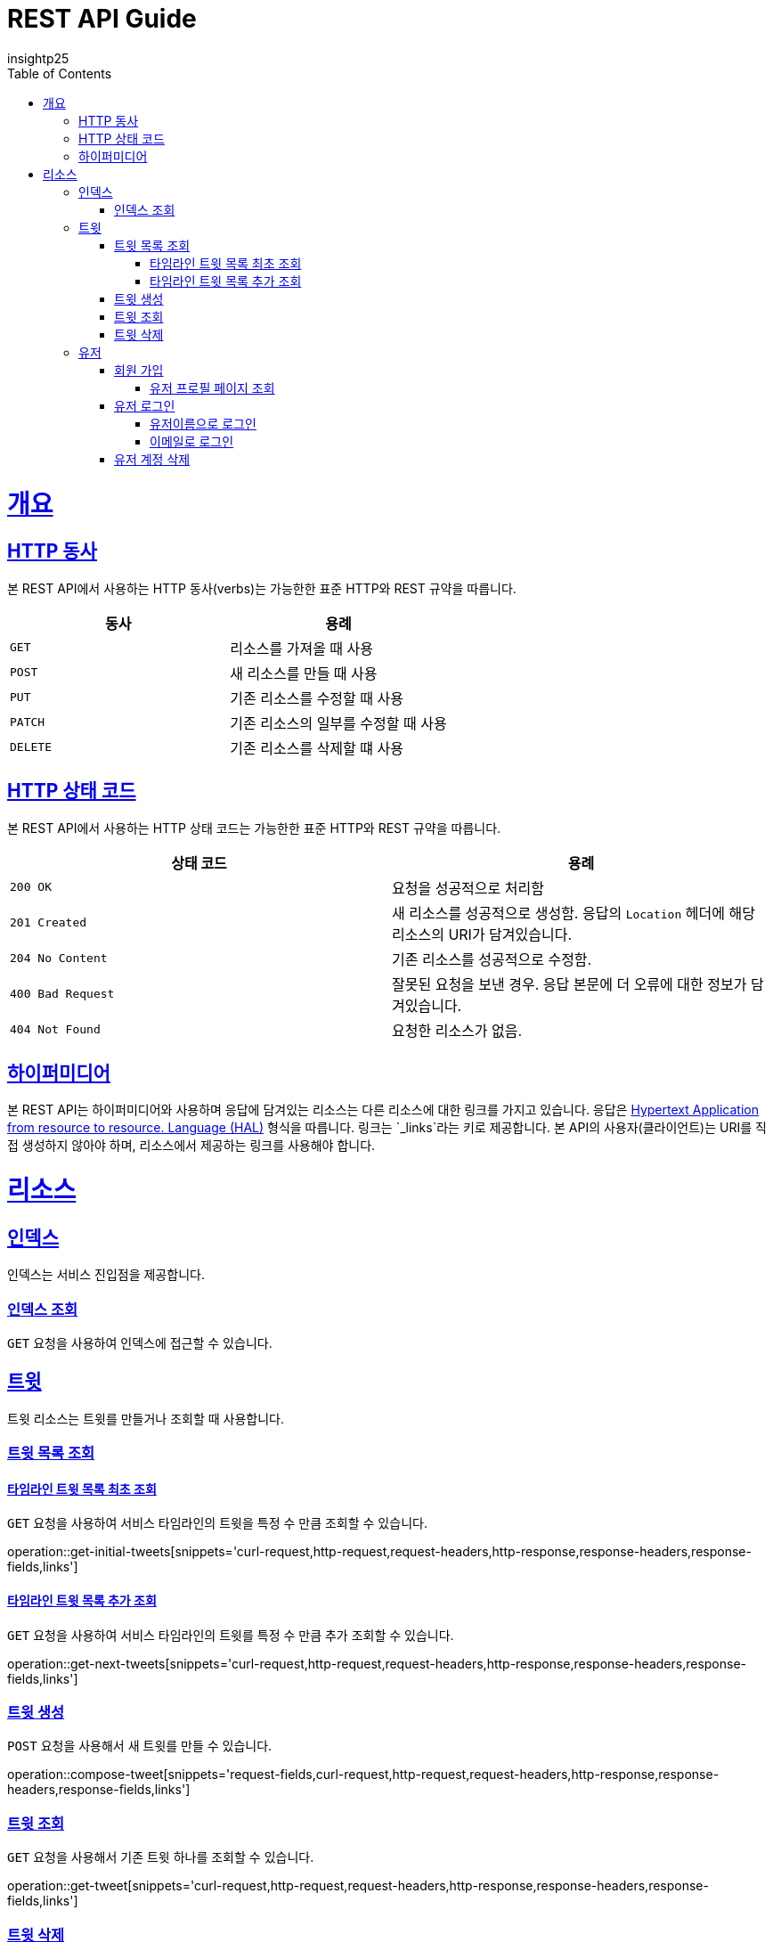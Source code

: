 = REST API Guide
insightp25;
:doctype: book
:icons: font
:source-highlighter: highlightjs
:toc: left
:toclevels: 4
:sectlinks:
:operation-curl-request-title: Example request
:operation-http-response-title: Example response

[[overview]]
= 개요

[[overview-http-verbs]]
== HTTP 동사

본 REST API에서 사용하는 HTTP 동사(verbs)는 가능한한 표준 HTTP와 REST 규약을 따릅니다.

|===
| 동사 | 용례

| `GET`
| 리소스를 가져올 때 사용

| `POST`
| 새 리소스를 만들 때 사용

| `PUT`
| 기존 리소스를 수정할 때 사용

| `PATCH`
| 기존 리소스의 일부를 수정할 때 사용

| `DELETE`
| 기존 리소스를 삭제할 떄 사용
|===

[[overview-http-status-codes]]
== HTTP 상태 코드

본 REST API에서 사용하는 HTTP 상태 코드는 가능한한 표준 HTTP와 REST 규약을 따릅니다.

|===
| 상태 코드 | 용례

| `200 OK`
| 요청을 성공적으로 처리함

| `201 Created`
| 새 리소스를 성공적으로 생성함. 응답의 `Location` 헤더에 해당 리소스의 URI가 담겨있습니다.

| `204 No Content`
| 기존 리소스를 성공적으로 수정함.

| `400 Bad Request`
| 잘못된 요청을 보낸 경우. 응답 본문에 더 오류에 대한 정보가 담겨있습니다.

| `404 Not Found`
| 요청한 리소스가 없음.
|===

// [[overview-errors]]
// == 오류
//
// 에러 응답이 발생했을 때 (상태 코드 >= 400), 본문에 해당 문제를 기술한 JSON 객체가 담겨있습니다. 에러 객체는 다음의 구조를 따릅니다.
//
// include::{snippets}/errors/response-fields.adoc[]
//
// 예를 들어, 잘못된 요청으로 트윗를 만들려고 했을 때 다음과 같은 `400 Bad Request` 응답을 받습니다.
//
// include::{snippets}/errors/http-response.adoc[]

[[overview-hypermedia]]
== 하이퍼미디어

본 REST API는 하이퍼미디어와 사용하며 응답에 담겨있는 리소스는 다른 리소스에 대한 링크를 가지고 있습니다.
응답은 http://stateless.co/hal_specification.html[Hypertext Application from resource to resource. Language (HAL)] 형식을 따릅니다.
링크는 `_links`라는 키로 제공합니다. 본 API의 사용자(클라이언트)는 URI를 직접 생성하지 않아야 하며, 리소스에서 제공하는 링크를 사용해야 합니다.

[[resources]]
= 리소스

[[resources-index]]
== 인덱스

인덱스는 서비스 진입점을 제공합니다.


[[resources-index-access]]
=== 인덱스 조회

`GET` 요청을 사용하여 인덱스에 접근할 수 있습니다.

// operation::index[snippets='response-body,http-response,links']

[[resources-tweets]]
== 트윗

트윗 리소스는 트윗를 만들거나 조회할 때 사용합니다.

[[resources-tweets-list]]
=== 트윗 목록 조회

[[resources-get-initial-tweets]]
==== 타임라인 트윗 목록 최초 조회

`GET` 요청을 사용하여 서비스 타임라인의 트윗을 특정 수 만큼 조회할 수 있습니다.

operation::get-initial-tweets[snippets='curl-request,http-request,request-headers,http-response,response-headers,response-fields,links']

[[resources-get-next-tweets]]
==== 타임라인 트윗 목록 추가 조회

`GET` 요청을 사용하여 서비스 타임라인의 트윗를 특정 수 만큼 추가 조회할 수 있습니다.

operation::get-next-tweets[snippets='curl-request,http-request,request-headers,http-response,response-headers,response-fields,links']

[[resources-tweet-compose]]
=== 트윗 생성

`POST` 요청을 사용해서 새 트윗를 만들 수 있습니다.

operation::compose-tweet[snippets='request-fields,curl-request,http-request,request-headers,http-response,response-headers,response-fields,links']

[[resources-tweets-get]]
=== 트윗 조회

`GET` 요청을 사용해서 기존 트윗 하나를 조회할 수 있습니다.

operation::get-tweet[snippets='curl-request,http-request,request-headers,http-response,response-headers,response-fields,links']

[[resources-tweets-delete]]
=== 트윗 삭제

`DELETE` 요청을 사용해서 기존 트윗를 삭제할 수 있습니다.

operation::delete-tweet[snippets='curl-request,http-request,request-headers,http-response,response-headers,response-fields,links']




[[resources-users]]
== 유저

유저 리소스는 회원가입을 하거나 로그인, 유저 프로필 페이지를 조회할 때 사용합니다.



[[resources-users-sign-up]]
=== 회원 가입

`POST` 요청을 사용하여 회원가입을 할 수 있습니다.

operation::user-sign-up[snippets='request-fields,curl-request,http-request,request-headers,http-response,response-headers,response-fields,links']



[[resources-users-profile-page]]
==== 유저 프로필 페이지 조회
`GET` 요청을 사용하여 유저 프로필 페이지를 조회할 수 있습니다.

operation::get-user-profile[snippets='curl-request,http-request,request-headers,http-response,response-headers,response-fields,links']



[[resources-users-sign-in]]
=== 유저 로그인

[[resources-users-sign-in-username]]
==== 유저이름으로 로그인

`POST` 요청을 사용하여 유저이름 기반 유저 로그인을 할 수 있습니다.

operation::user-sign-in-with-username[snippets='request-fields,curl-request,http-request,request-headers,http-response,response-headers,response-fields,links']



[[resources-users-sign-in-email]]
==== 이메일로 로그인

`POST` 요청을 사용하여 이메일 기반 유저 로그인을 할 수 있습니다.

operation::user-sign-in-with-email[snippets='request-fields,curl-request,http-request,request-headers,http-response,response-headers,response-fields,links']



[[resources-users-delete-account]]
=== 유저 계정 삭제

`DELETE` 요청을 사용해서 기존 트윗 하나를 조회할 수 있습니다.

// operation::delete-user-account[snippets='curl-request,http-request,request-headers,http-response,response-headers,response-fields,links']



